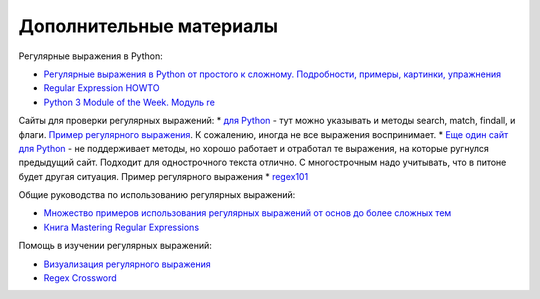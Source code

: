 Дополнительные материалы
------------------------

Регулярные выражения в Python:

-  `Регулярные выражения в Python от простого к сложному. Подробности,
   примеры, картинки, упражнения <https://habrahabr.ru/post/349860/>`__
-  `Regular Expression
   HOWTO <https://docs.python.org/3.6/howto/regex.html>`__
-  `Python 3 Module of the Week. Модуль re <https://pymotw.com/3/re/>`__

Сайты для проверки регулярных выражений: \* `для
Python <http://www.pyregex.com/>`__ - тут можно указывать и методы
search, match, findall, и флаги. `Пример регулярного
выражения <http://www.pyregex.com/?id=eyJyZWdleCI6IihcXGQrKSArKFthLWYsMC05LFxcLl0rKSArXFx3KyArKD9QPGludGY%2BXFxTKykuKiIsImZsYWdzIjowLCJtYXRjaF90eXBlIjoic2VhcmNoIiwidGVzdF9zdHJpbmciOiIxMDAgICAgYWFiYi5jYzEwLjcwMDAgICAgRFlOQU1JQyAgICAgR2kwLzFcbiAgMjAwICAgIGFhYmIuY2MyMC43MDAwICAgIERZTkFNSUMgICAgIEdpMC8yIn0%3D>`__.
К сожалению, иногда не все выражения воспринимает. \* `Еще один сайт для
Python <http://pythex.org/>`__ - не поддерживает методы, но хорошо
работает и отработал те выражения, на которые ругнулся предыдущий сайт.
Подходит для однострочного текста отлично. С многострочным надо
учитывать, что в питоне будет другая ситуация. Пример регулярного
выражения \* `regex101 <https://regex101.com/>`__

Общие руководства по использованию регулярных выражений:

-  `Множество примеров использования регулярных выражений от основ до
   более сложных тем <http://www.rexegg.com/>`__
-  `Книга Mastering Regular
   Expressions <https://www.amazon.com/dp/0596528124>`__

Помощь в изучении регулярных выражений:

-  `Визуализация регулярного выражения <https://regexper.com/>`__
-  `Regex Cross­word <https://regexcrossword.com/>`__

